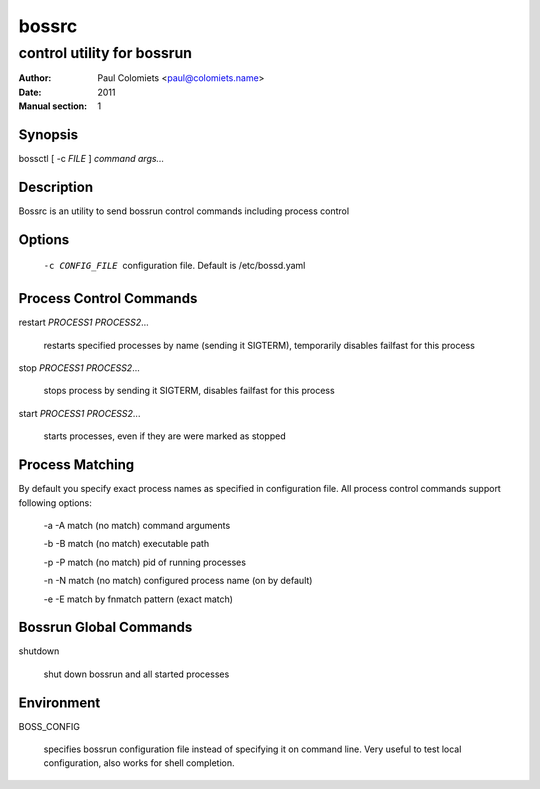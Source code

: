 ======
bossrc
======

---------------------------
control utility for bossrun
---------------------------

:Author: Paul Colomiets <paul@colomiets.name>
:Date: 2011
:Manual section: 1

Synopsis
--------

| bossctl [ -c *FILE* ] *command* *args...*

Description
-----------

Bossrc is an utility to send bossrun control commands including process
control

Options
-------

  -c CONFIG_FILE
    configuration file. Default is /etc/bossd.yaml

Process Control Commands
------------------------

restart *PROCESS1* *PROCESS2*...

    restarts specified processes by name (sending it SIGTERM), temporarily
    disables failfast for this process

stop *PROCESS1* *PROCESS2*...

    stops process by sending it SIGTERM, disables failfast for this process

start *PROCESS1* *PROCESS2*...

    starts processes, even if they are were marked as stopped

Process Matching
----------------

By default you specify exact process names as specified in configuration
file. All process control commands support following options:

  -a -A    match (no match) command arguments

  -b -B    match (no match) executable path

  -p -P    match (no match) pid of running processes

  -n -N    match (no match) configured process name (on by default)

  -e -E    match by fnmatch pattern (exact match)

Bossrun Global Commands
-----------------------

shutdown

    shut down bossrun and all started processes

Environment
-----------

BOSS_CONFIG

    specifies bossrun configuration file instead of specifying it on command
    line. Very useful to test local configuration, also works for shell
    completion.

